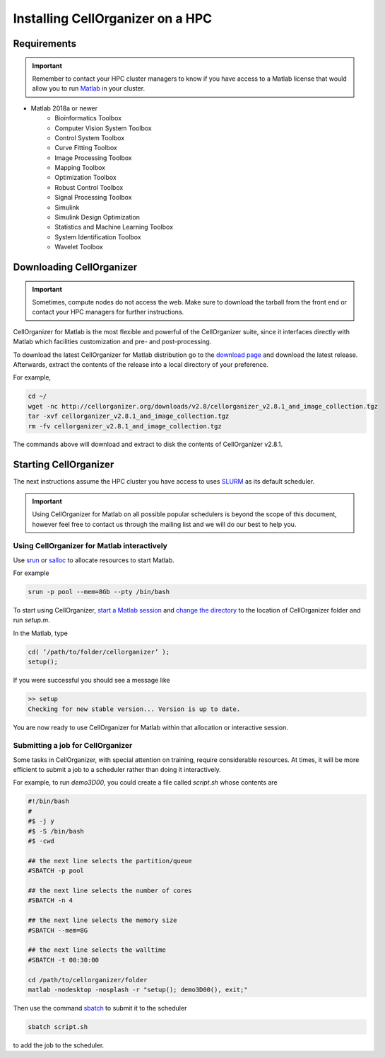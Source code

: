 Installing CellOrganizer on a HPC
*********************************

Requirements
------------

.. IMPORTANT::
   Remember to contact your HPC cluster managers to know if you have access to a Matlab license that would allow you to run `Matlab <https://www.mathworks.com/products/matlab.html>`_  in your cluster.

* Matlab 2018a or newer
	* Bioinformatics Toolbox
	* Computer Vision System Toolbox
	* Control System Toolbox
	* Curve Fitting Toolbox
	* Image Processing Toolbox
	* Mapping Toolbox
	* Optimization Toolbox
	* Robust Control Toolbox
	* Signal Processing Toolbox
	* Simulink
	* Simulink Design Optimization
	* Statistics and Machine Learning Toolbox
	* System Identification Toolbox
	* Wavelet Toolbox 

Downloading CellOrganizer
-------------------------

.. IMPORTANT::
   Sometimes, compute nodes do not access the web. Make sure to download the tarball from the front end or contact your HPC managers for further instructions.

CellOrganizer for Matlab is the most flexible and powerful of the CellOrganizer suite, since it interfaces directly with Matlab which facilities customization and pre- and post-processing.

To download the latest CellOrganizer for Matlab distribution go to the `download page <http://www.cellorganizer.org/cellorganizer-2-7-1/>`_ and download the latest release. Afterwards, extract the contents of the release into a local directory of your preference. 

For example,

.. code-block:: bash

	cd ~/
	wget -nc http://cellorganizer.org/downloads/v2.8/cellorganizer_v2.8.1_and_image_collection.tgz
	tar -xvf cellorganizer_v2.8.1_and_image_collection.tgz
	rm -fv cellorganizer_v2.8.1_and_image_collection.tgz

The commands above will download and extract to disk the contents of CellOrganizer v2.8.1.

Starting CellOrganizer
----------------------

The next instructions assume the HPC cluster you have access to uses `SLURM <https://slurm.schedmd.com/>`_ as its default scheduler. 

.. IMPORTANT::
	Using CellOrganizer for Matlab on all possible popular schedulers is beyond the scope of this document, however feel free to contact us through the mailing list and we will do our best to help you.

Using CellOrganizer for Matlab interactively
~~~~~~~~~~~~~~~~~~~~~~~~~~~~~~~~~~~~~~~~~~~~

Use `srun <https://slurm.schedmd.com/srun.html>`_ or `salloc <https://slurm.schedmd.com/salloc.html>`_ to allocate resources to start Matlab. 

For example 

.. code-block:: bash

	srun -p pool --mem=8Gb --pty /bin/bash

To start using CellOrganizer, `start a Matlab session <https://www.mathworks.com/help/matlab/matlab_env/start-matlab-on-linux-platforms.html>`_ and `change the directory <https://www.mathworks.com/help/matlab/ref/cd.html>`_ to the location of CellOrganizer folder and run `setup.m`. 

In the Matlab, type

.. code-block:: matlab

	cd( ‘/path/to/folder/cellorganizer’ );
	setup();

If you were successful you should see a message like

.. code-block:: bash

	>> setup
	Checking for new stable version... Version is up to date.

You are now ready to use CellOrganizer for Matlab within that allocation or interactive session.

Submitting a job for CellOrganizer
~~~~~~~~~~~~~~~~~~~~~~~~~~~~~~~~~~

Some tasks in CellOrganizer, with special attention on training, require considerable resources. At times, it will be more efficient to submit a job to a scheduler rather than doing it interactively.

For example, to run `demo3D00`, you could create a file called `script.sh` whose contents are

.. code-block:: matlab

	#!/bin/bash
	#
	#$ -j y
	#$ -S /bin/bash
	#$ -cwd

	## the next line selects the partition/queue
	#SBATCH -p pool

	## the next line selects the number of cores
	#SBATCH -n 4

	## the next line selects the memory size
	#SBATCH --mem=8G

	## the next line selects the walltime
	#SBATCH -t 00:30:00

	cd /path/to/cellorganizer/folder
	matlab -nodesktop -nosplash -r "setup(); demo3D00(), exit;"

Then use the command `sbatch <https://slurm.schedmd.com/sbatch.html>`_ to submit it to the scheduler

.. code-block:: bash

	sbatch script.sh

to add the job to the scheduler.
